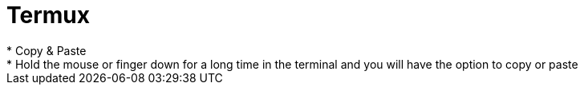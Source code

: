 = Termux
* Copy & Paste
* Hold the mouse or finger down for a long time in the terminal and you will have the option to copy or paste